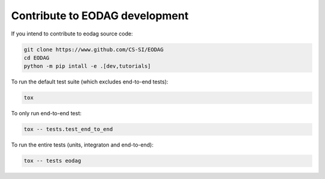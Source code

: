 .. _contribute:

Contribute to EODAG development
===============================

If you intend to contribute to eodag source code:

.. code-block:: bash

    git clone https://www.github.com/CS-SI/EODAG
    cd EODAG
    python -m pip intall -e .[dev,tutorials]

To run the default test suite (which excludes end-to-end tests):

.. code-block:: bash

    tox

To only run end-to-end test:

.. code-block:: bash

    tox -- tests.test_end_to_end

To run the entire tests (units, integraton and end-to-end):

.. code-block:: bash

    tox -- tests eodag